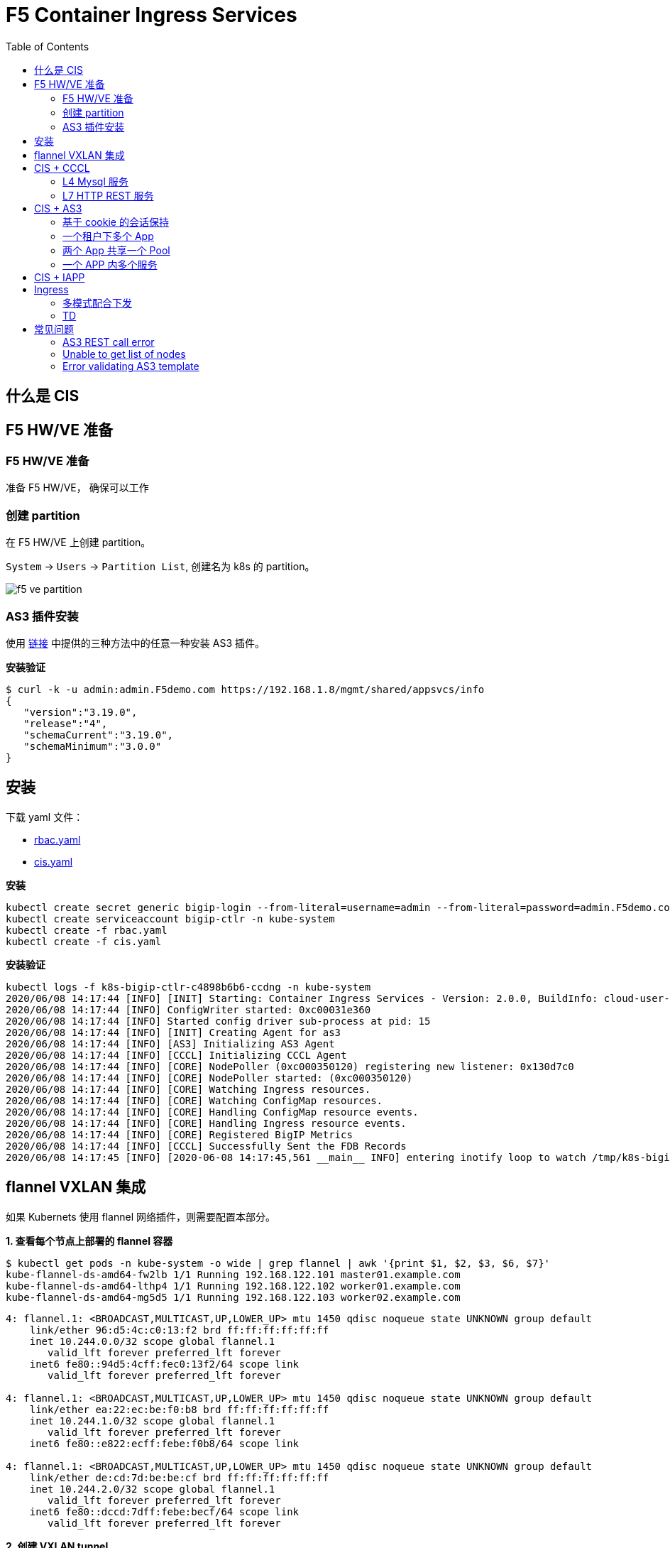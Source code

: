 = F5 Container Ingress Services
:toc: manual

== 什么是 CIS

// TODO

== F5 HW/VE 准备

=== F5 HW/VE 准备

准备 F5 HW/VE， 确保可以工作

=== 创建 partition

在 F5 HW/VE 上创建 partition。

`System` -> `Users` -> `Partition List`, 创建名为 k8s 的 partition。

image:img/f5-ve-partition.png[]

=== AS3 插件安装

使用 https://clouddocs.f5.com/products/extensions/f5-appsvcs-extension/latest/userguide/installation.html[链接] 中提供的三种方法中的任意一种安装 AS3 插件。

[source, json]
.*安装验证*
----
$ curl -k -u admin:admin.F5demo.com https://192.168.1.8/mgmt/shared/appsvcs/info
{
   "version":"3.19.0",
   "release":"4",
   "schemaCurrent":"3.19.0",
   "schemaMinimum":"3.0.0"
}
----

== 安装

下载 yaml 文件：

* link:files/rbac.yaml[rbac.yaml]
* link:files/cis.yaml[cis.yaml]

[source, bash]
.*安装*
----
kubectl create secret generic bigip-login --from-literal=username=admin --from-literal=password=admin.F5demo.com -n kube-system
kubectl create serviceaccount bigip-ctlr -n kube-system
kubectl create -f rbac.yaml
kubectl create -f cis.yaml 
----

[source, bash]
.*安装验证* 
----
kubectl logs -f k8s-bigip-ctlr-c4898b6b6-ccdng -n kube-system
2020/06/08 14:17:44 [INFO] [INIT] Starting: Container Ingress Services - Version: 2.0.0, BuildInfo: cloud-user-efcab9e-20200522033624
2020/06/08 14:17:44 [INFO] ConfigWriter started: 0xc00031e360
2020/06/08 14:17:44 [INFO] Started config driver sub-process at pid: 15
2020/06/08 14:17:44 [INFO] [INIT] Creating Agent for as3
2020/06/08 14:17:44 [INFO] [AS3] Initializing AS3 Agent
2020/06/08 14:17:44 [INFO] [CCCL] Initializing CCCL Agent
2020/06/08 14:17:44 [INFO] [CORE] NodePoller (0xc000350120) registering new listener: 0x130d7c0
2020/06/08 14:17:44 [INFO] [CORE] NodePoller started: (0xc000350120)
2020/06/08 14:17:44 [INFO] [CORE] Watching Ingress resources.
2020/06/08 14:17:44 [INFO] [CORE] Watching ConfigMap resources.
2020/06/08 14:17:44 [INFO] [CORE] Handling ConfigMap resource events.
2020/06/08 14:17:44 [INFO] [CORE] Handling Ingress resource events.
2020/06/08 14:17:44 [INFO] [CORE] Registered BigIP Metrics
2020/06/08 14:17:44 [INFO] [CCCL] Successfully Sent the FDB Records
2020/06/08 14:17:45 [INFO] [2020-06-08 14:17:45,561 __main__ INFO] entering inotify loop to watch /tmp/k8s-bigip-ctlr.config240116962/config.json
----

== flannel VXLAN 集成

如果 Kubernets 使用 flannel 网络插件，则需要配置本部分。

[source, bash]
.*1. 查看每个节点上部署的 flannel 容器*
----
$ kubectl get pods -n kube-system -o wide | grep flannel | awk '{print $1, $2, $3, $6, $7}'
kube-flannel-ds-amd64-fw2lb 1/1 Running 192.168.122.101 master01.example.com
kube-flannel-ds-amd64-lthp4 1/1 Running 192.168.122.102 worker01.example.com
kube-flannel-ds-amd64-mg5d5 1/1 Running 192.168.122.103 worker02.example.com
----

----
4: flannel.1: <BROADCAST,MULTICAST,UP,LOWER_UP> mtu 1450 qdisc noqueue state UNKNOWN group default 
    link/ether 96:d5:4c:c0:13:f2 brd ff:ff:ff:ff:ff:ff
    inet 10.244.0.0/32 scope global flannel.1
       valid_lft forever preferred_lft forever
    inet6 fe80::94d5:4cff:fec0:13f2/64 scope link 
       valid_lft forever preferred_lft forever

4: flannel.1: <BROADCAST,MULTICAST,UP,LOWER_UP> mtu 1450 qdisc noqueue state UNKNOWN group default 
    link/ether ea:22:ec:be:f0:b8 brd ff:ff:ff:ff:ff:ff
    inet 10.244.1.0/32 scope global flannel.1
       valid_lft forever preferred_lft forever
    inet6 fe80::e822:ecff:febe:f0b8/64 scope link 

4: flannel.1: <BROADCAST,MULTICAST,UP,LOWER_UP> mtu 1450 qdisc noqueue state UNKNOWN group default 
    link/ether de:cd:7d:be:be:cf brd ff:ff:ff:ff:ff:ff
    inet 10.244.2.0/32 scope global flannel.1
       valid_lft forever preferred_lft forever
    inet6 fe80::dccd:7dff:febe:becf/64 scope link 
       valid_lft forever preferred_lft forever
----


[source, bash]
.*2. 创建 VXLAN tunnel*
----
create net tunnels vxlan fl-vxlan port 8472 flooding-type none
create net tunnels tunnel flannel_vxlan key 1 profile fl-vxlan local-address 10.1.10.248
create net self 10.244.3.240 address 10.244.3.240/24 vlan flannel_vxlan allow-service none
create net self 10.244.3.241 address 10.244.3.241/24 vlan flannel_vxlan allow-service none traffic-group traffic-group-1 
----

[source, bash]
.*3. 查看 BIG-IP Tunnel MAC 地址*
----
show net tunnels tunnel flannel_vxlan all-properties | grep "MAC Address"
MAC Address                     00:0c:29:56:a0:b8
----

NOTE: `00:0c:29:56:a0:b8` is the Mac address of BIG-IP Tunnel flannel_vxlan.

[source, bash]
.*4. 查看 K8S 各节点上 Flannel Annotation*
----
$ kubectl describe nodes | grep flannel
Annotations:        flannel.alpha.coreos.com/backend-data: {"VtepMAC":"96:d5:4c:c0:13:f2"}
                    flannel.alpha.coreos.com/backend-type: vxlan
                    flannel.alpha.coreos.com/kube-subnet-manager: true
                    flannel.alpha.coreos.com/public-ip: 192.168.122.101

Annotations:        flannel.alpha.coreos.com/backend-data: {"VtepMAC":"ea:22:ec:be:f0:b8"}
                    flannel.alpha.coreos.com/backend-type: vxlan
                    flannel.alpha.coreos.com/kube-subnet-manager: true
                    flannel.alpha.coreos.com/public-ip: 192.168.122.102

Annotations:        flannel.alpha.coreos.com/backend-data: {"VtepMAC":"de:cd:7d:be:be:cf"}
                    flannel.alpha.coreos.com/backend-type: vxlan
                    flannel.alpha.coreos.com/kube-subnet-manager: true
                    flannel.alpha.coreos.com/public-ip: 192.168.122.103
----

[source, yaml]
.*5. 创建一个 BIG-IP K8S 节点*
----
// yaml
cat <<EOF > ./big-ip-node.yaml
apiVersion: v1
kind: Node
metadata:
  name: bigip
  annotations:
    # Provide the MAC address of the BIG-IP VXLAN tunnel
    flannel.alpha.coreos.com/backend-data: '{"VtepMAC":"00:0c:29:56:a0:b8"}'
    flannel.alpha.coreos.com/backend-type: "vxlan"
    flannel.alpha.coreos.com/kube-subnet-manager: "true"
    # Provide the IP address you assigned as the BIG-IP VTEP
    flannel.alpha.coreos.com/public-ip: 10.1.10.248
spec:
  # Define the flannel subnet you want to assign to the BIG-IP device.
  # Be sure this subnet does not collide with any other Nodes' subnets.
  podCIDR: 10.244.3.0/24
EOF

// create
kubectl create -f big-ip-node.yaml 
----

== CIS + CCCL

=== L4 Mysql 服务

*YAML 下载*

* link:files/mysql/mysql.yaml[mysql.yaml]
* link:files/mysql/cm.yaml[cm.yaml]

[source, yaml]
.*步骤*
----
kubectl create ns test001
kubectl create -f mysql.yaml
kubectl create -f cm.yaml 

// clear up
kubectl delete -f cm.yaml
----

[source, yaml]
.*测试*
----
mysql -h10.1.10.60 -uroot -pf5demo666 -P3306
----

=== L7 HTTP REST 服务

*YAML 下载*

* link:files/rest/rest.yaml[rest.yaml]
* link:files/rest/cm.yaml[cm.yaml]

[source, yaml]
.*步骤*
----
kubectl create ns test002
kubectl create -f rest.yaml 
kubectl create -f cm.yaml

// clear up
kubectl delete -f cm.yaml
----

[source, yaml]
.*4. 测试* 
----
curl http://10.1.10.61/foo
----

== CIS + AS3

=== 基于 cookie 的会话保持

*YAML 脚本* 

* link:files/001/deploy.yaml[deploy.yaml]   
* link:files/001/cm.yaml[cm.yaml]   
* link:files/001/cm-blank.yaml[cm-blank.yaml]

[source, bash]
.*步骤*
----
kubectl create ns f5-test001
kubectl create -f deploy.yaml 
kubectl apply -f cm.yaml

// clear up
kubectl apply -f cm-blank.yaml 
kubectl delete ns f5-test001
----

=== 一个租户下多个 App

*YAML 脚本*

* link:files/002/deploy.yaml[deploy.yaml]
* link:files/002/cm.yaml[cm.yaml]
* link:files/002/cm-blank.yaml[cm-blank.yaml] 

[source, bash]
.*步骤*
----
kubectl create ns f5-test002
kubectl create -f deploy.yaml
kubectl apply -f cm.yaml

kubectl apply -f cm-blank.yaml
kubectl delete ns f5-test002
----

=== 两个 App 共享一个 Pool

*YAML 脚本*

* link:files/003/deploy.yaml[deploy.yaml]
* link:files/003/cm.yaml[cm.yaml]
* link:files/003/cm-blank.yaml[cm-blank.yaml]

[source, bash]
.*步骤*
----
kubectl create ns f5-test003
kubectl create -f deploy.yaml
kubectl apply -f cm.yaml

kubectl apply -f cm-blank.yaml
kubectl delete ns f5-test003
----

=== 一个 APP 内多个服务

*YAML 脚本*

* link:files/004/deploy.yaml[deploy.yaml]
* link:files/004/cm.yaml[cm.yaml]
* link:files/004/cm-blank.yaml[cm-blank.yaml]

[source, bash]
.*步骤*
----
kubectl create ns f5-test004
kubectl create -f deploy.yaml
kubectl apply -f cm.yaml

kubectl apply -f cm-blank.yaml
kubectl delete ns f5-test004
----

== CIS + IAPP

[source, bash]
.*步骤*
----

----


== Ingress

=== 多模式配合下发

如下图，K8S 中有 5 个 Service，前两个 Service 通过 Ingress 1 发布，第三个 Service 通过 Ingress 2 发布，最后两个 Service 通过 AS 3 负载均衡发布。

image:img/cis-ingress-as3.png[]

.*YAML 文件描述*
|===
|YAML |DESC

|link:yaml/001/cis.yaml[cis.yaml]
|CIS Controller 部署

|link:yaml/001/deploy.yaml[deploy.yaml]
|部署 5 个 App 及 5 个 Service

|link:yaml/001/in01.yaml[in01.yaml]
|部署 Ingress 1

|link:yaml/001/in02.yaml[in02.yaml]
|部署 Ingress 2

|link:yaml/001/cm.yaml[cm.yaml]
|AS 3 下发模板

|===

[source, bash]
.*步骤*
----
kubectl create -f deploy.yaml
kubectl create -f in01.yaml
kubectl create -f in02.yaml
kubectl create -f cm.yaml
----

=== TD

*YAML 脚本*

*

[source, bash]
.*步骤*
----

----

*YAML 脚本*

*

[source, bash]
.*步骤*
----

----

*YAML 脚本*

*

[source, bash]
.*步骤*
----

----

*YAML 脚本*

*

[source, bash]
.*步骤*
----

----

*YAML 脚本*

*

[source, bash]
.*步骤*
----

----

== 常见问题

=== AS3 REST call error

The `k8s-bigip-ctlr` container throws the following error:

[source, bash]
----
2020/05/18 08:10:55 [ERROR] [AS3] REST call error: Post https://10.1.1.245/mgmt/shared/appsvcs/declare/: dial tcp 10.1.1.245:443: connect: no route to host 
2020/05/18 08:11:06 [ERROR] [2020-05-18 08:11:06,874 __main__ ERROR] Encountered error: BIG-IP connection error: HTTPSConnectionPool(host='10.1.1.245', port=443): Max retries exceeded with url: /mgmt/shared/authn/login (Caused by NewConnectionError('<urllib3.connection.VerifiedHTTPSConnection object at 0x7fb4a6e52588>: Failed to establish a new connection: [Errno 113] No route to host',)). Retrying for 16 seconds.
2020/05/18 08:11:26 [ERROR] [AS3] REST call error: Post https://10.1.1.245/mgmt/shared/appsvcs/declare/: dial tcp 10.1.1.245:443: connect: no route to host 
2020/05/18 08:11:40 [ERROR] [2020-05-18 08:11:40,950 __main__ ERROR] Encountered error: BIG-IP connection error: HTTPSConnectionPool(host='10.1.1.245', port=443): Max retries exceeded with url: /mgmt/shared/authn/login (Caused by NewConnectionError('<urllib3.connection.VerifiedHTTPSConnection object at 0x7fb4a6e613c8>: Failed to establish a new connection: [Errno 113] No route to host',)). Retrying for 32 seconds.
2020/05/18 08:11:57 [ERROR] [AS3] REST call error: Post https://10.1.1.245/mgmt/shared/appsvcs/declare/: dial tcp 10.1.1.245:443: connect: no route to host 
2020/05/18 08:12:28 [ERROR] [AS3] REST call error: Post https://10.1.1.245/mgmt/shared/appsvcs/declare/: dial tcp 10.1.1.245:443: connect: no route to host 
2020/05/18 08:12:47 [ERROR] [2020-05-18 08:12:47,106 __main__ ERROR] Encountered error: BIG-IP connection error: HTTPSConnectionPool(host='10.1.1.245', port=443): Max retries exceeded with url: /mgmt/shared/authn/login (Caused by NewConnectionError('<urllib3.connection.VerifiedHTTPSConnection object at 0x7fb4a6e52fd0>: Failed to establish a new connection: [Errno 113] No route to host',)). Retrying for 64 seconds.
2020/05/18 08:12:59 [ERROR] [AS3] REST call error: Post https://10.1.1.245/mgmt/shared/appsvcs/declare/: dial tcp 10.1.1.245:443: connect: no route to host 
----

*Root Cause & Solutions*

The firewall on K8S node reject container request. Either set firewall rule, or stop firewall can solve this problem.

=== Unable to get list of nodes

[source, bash]
----
2020/05/04 11:15:59 [WARNING] Unable to get list of nodes, err=Get https://10.96.0.1:443/api/v1/nodes: dial tcp 10.96.0.1:443: i/o timeout
E0504 11:16:16.402498    1 reflector.go:126] github.com/F5Networks/k8s-bigip-ctlr/pkg/appmanager/appManager.go:785: Failed to list *v1.Endpoints: Get https://10.96.0.1:443/api/v1/endpoints?limit=500&resourceVersion=0: dial tcp 10.96.0.1:443: i/o timeout
E0504 11:16:16.405417    1 reflector.go:126] github.com/F5Networks/k8s-bigip-ctlr/pkg/appmanager/appManager.go:797: Failed to list *v1.Node: Get https://10.96.0.1:443/api/v1/nodes?limit=500&resourceVersion=0: dial tcp 10.96.0.1:443: i/o timeout
E0504 11:16:16.408175    1 reflector.go:126] github.com/F5Networks/k8s-bigip-ctlr/pkg/appmanager/appManager.go:782: Failed to list *v1.Service: Get https://10.96.0.1:443/api/v1/services?limit=500&resourceVersion=0: dial tcp 10.96.0.1:443: i/o timeout
E0504 11:16:16.411074    1 reflector.go:126] github.com/F5Networks/k8s-bigip-ctlr/pkg/appmanager/appManager.go:782: Failed to list *v1.Service: Get https://10.96.0.1:443/api/v1/services?labelSelector=cis.f5.com%2Fas3-app%2Ccis.f5.com%2Fas3-pool%2Ccis.f5.com%2Fas3-tenant&limit=500&resourceVersion=0: dial tcp 10.96.0.1:443: i/o timeout
E0504 11:16:16.412725    1 reflector.go:126] github.com/F5Networks/k8s-bigip-ctlr/pkg/appmanager/appManager.go:788: Failed to list *v1beta1.Ingress: Get https://10.96.0.1:443/apis/extensions/v1beta1/ingresses?limit=500&resourceVersion=0: dial tcp 10.96.0.1:443: i/o timeout
E0504 11:16:16.419296    1 reflector.go:126] github.com/F5Networks/k8s-bigip-ctlr/pkg/appmanager/appManager.go:785: Failed to list *v1.Endpoints: Get https://10.96.0.1:443/api/v1/endpoints?limit=500&resourceVersion=0: dial tcp 10.96.0.1:443: i/o timeout
E0504 11:16:16.422460    1 reflector.go:126] github.com/F5Networks/k8s-bigip-ctlr/pkg/appmanager/appManager.go:794: Failed to list *v1.ConfigMap: Get https://10.96.0.1:443/api/v1/configmaps?labelSelector=f5type+in+%28virtual-server%29&limit=500&resourceVersion=0: dial tcp 10.96.0.1:443: i/o timeout
E0504 11:16:16.428132    1 reflector.go:126] github.com/F5Networks/k8s-bigip-ctlr/pkg/appmanager/appManager.go:794: Failed to list *v1.ConfigMap: Get https://10.96.0.1:443/api/v1/configmaps?labelSelector=as3+in+%28true%29%2Cf5type+in+%28virtual-server%29&limit=500&resourceVersion=0: dial tcp 10.96.0.1:443: i/o timeout
----

*Root Cause & Solutions*

The AS3 can not request to CIS Container, the following may cause this:

* Network connectivity, BIG-IP VE can not access the k8s pod, correct the network connectivity can solve this issue.
* K8S is Hang or out of service, wait the K8S back to service, like increase the resource provisioning.

=== Error validating AS3 template

[source, bash]
----
2020/06/04 02:28:19 [ERROR] [AS3] Error validating AS3 template
2020/06/04 02:28:19 [ERROR] [AS3] Error while processing user defined AS3 cfgMap Name: app-as3
----

*Root Cause & Solutions*


